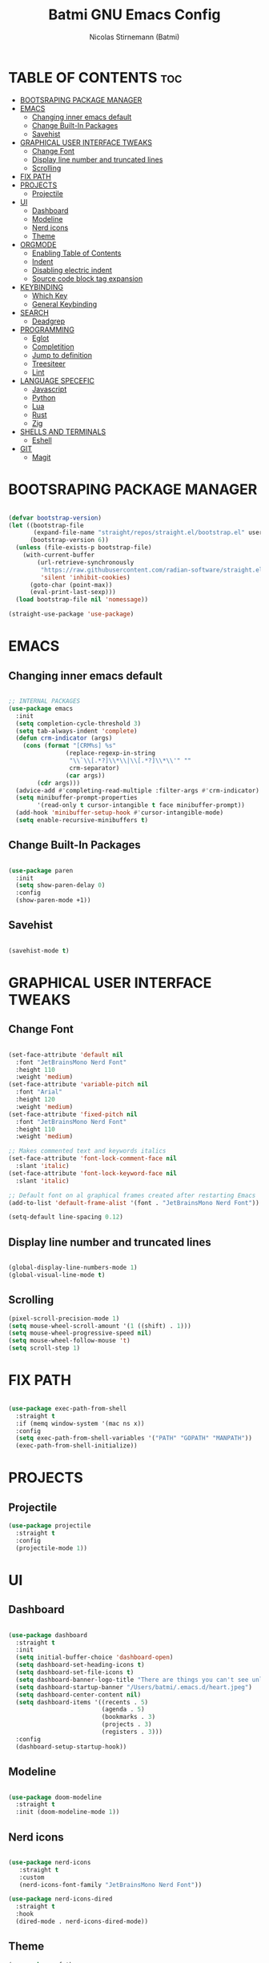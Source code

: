 #+AUTHOR: Nicolas Stirnemann (Batmi)
#+TITLE: Batmi GNU Emacs Config
#+DESCRIPTION: Batmi's personal Emacs config
#+STARTUP: showeverything
#+OPTIONS: toc:2

* TABLE OF CONTENTS :toc:
- [[#bootsraping-package-manager][BOOTSRAPING PACKAGE MANAGER]]
- [[#emacs][EMACS]]
  - [[#changing-inner-emacs-default][Changing inner emacs default]]
  - [[#change-built-in-packages][Change Built-In Packages]]
  - [[#savehist][Savehist]]
- [[#graphical-user-interface-tweaks][GRAPHICAL USER INTERFACE TWEAKS]]
  - [[#change-font][Change Font]]
  - [[#display-line-number-and-truncated-lines][Display line number and truncated lines]]
  - [[#scrolling][Scrolling]]
- [[#fix-path][FIX PATH]]
- [[#projects][PROJECTS]]
  - [[#projectile][Projectile]]
- [[#ui][UI]]
  - [[#dashboard][Dashboard]]
  - [[#modeline][Modeline]]
  - [[#nerd-icons][Nerd icons]]
  - [[#theme][Theme]]
- [[#orgmode][ORGMODE]]
  - [[#enabling-table-of-contents][Enabling Table of Contents]]
  - [[#indent][Indent]]
  - [[#disabling-electric-indent][Disabling electric indent]]
  - [[#source-code-block-tag-expansion][Source code block tag expansion]]
- [[#keybinding][KEYBINDING]]
  - [[#which-key][Which Key]]
  - [[#general-keybinding][General Keybinding]]
- [[#search][SEARCH]]
  - [[#deadgrep][Deadgrep]]
- [[#programming][PROGRAMMING]]
  - [[#eglot][Eglot]]
  - [[#completition][Completition]]
  - [[#jump-to-definition][Jump to definition]]
  - [[#treesiteer][Treesiteer]]
  - [[#lint][Lint]]
- [[#language-specefic][LANGUAGE SPECEFIC]]
  - [[#javascript][Javascript]]
  - [[#python][Python]]
  - [[#lua][Lua]]
  - [[#rust][Rust]]
  - [[#zig][Zig]]
- [[#shells-and-terminals][SHELLS AND TERMINALS]]
  - [[#eshell][Eshell]]
- [[#git][GIT]]
  - [[#magit][Magit]]

* BOOTSRAPING PACKAGE MANAGER
#+begin_src emacs-lisp

  (defvar bootstrap-version)
  (let ((bootstrap-file
         (expand-file-name "straight/repos/straight.el/bootstrap.el" user-emacs-directory))
        (bootstrap-version 6))
    (unless (file-exists-p bootstrap-file)
      (with-current-buffer
          (url-retrieve-synchronously
           "https://raw.githubusercontent.com/radian-software/straight.el/develop/install.el"
           'silent 'inhibit-cookies)
        (goto-char (point-max))
        (eval-print-last-sexp)))
    (load bootstrap-file nil 'nomessage))

  (straight-use-package 'use-package)

#+end_src

* EMACS

** Changing inner emacs default
#+begin_src emacs-lisp

  ;; INTERNAL PACKAGES
  (use-package emacs
    :init
    (setq completion-cycle-threshold 3)
    (setq tab-always-indent 'complete)
    (defun crm-indicator (args)
      (cons (format "[CRM%s] %s"
                  (replace-regexp-in-string
                   "\\`\\[.*?]\\*\\|\\[.*?]\\*\\'" ""
                   crm-separator)
                  (car args))
          (cdr args)))
    (advice-add #'completing-read-multiple :filter-args #'crm-indicator)
    (setq minibuffer-prompt-properties
          '(read-only t cursor-intangible t face minibuffer-prompt))
    (add-hook 'minibuffer-setup-hook #'cursor-intangible-mode)
    (setq enable-recursive-minibuffers t)

#+end_src

** Change Built-In Packages
#+begin_src emacs-lisp

  (use-package paren
    :init
    (setq show-paren-delay 0)
    :config
    (show-paren-mode +1))

#+end_src

** Savehist
#+begin_src emacs-lisp

  (savehist-mode t)

#+end_src

* GRAPHICAL USER INTERFACE TWEAKS

** Change Font
#+begin_src emacs-lisp

  (set-face-attribute 'default nil
    :font "JetBrainsMono Nerd Font"
    :height 110
    :weight 'medium)
  (set-face-attribute 'variable-pitch nil
    :font "Arial"
    :height 120
    :weight 'medium)
  (set-face-attribute 'fixed-pitch nil
    :font "JetBrainsMono Nerd Font"
    :height 110
    :weight 'medium)

  ;; Makes commented text and keywords italics
  (set-face-attribute 'font-lock-comment-face nil
    :slant 'italic)
  (set-face-attribute 'font-lock-keyword-face nil
    :slant 'italic)

  ;; Default font on al graphical frames created after restarting Emacs
  (add-to-list 'default-frame-alist '(font . "JetBrainsMono Nerd Font"))

  (setq-default line-spacing 0.12)

#+end_src

** Display line number and truncated lines
#+begin_src emacs-lisp

    (global-display-line-numbers-mode 1)
    (global-visual-line-mode t)

#+end_src

** Scrolling
#+begin_src emacs-lisp
  (pixel-scroll-precision-mode 1)
  (setq mouse-wheel-scroll-amount '(1 ((shift) . 1)))
  (setq mouse-wheel-progressive-speed nil)
  (setq mouse-wheel-follow-mouse 't)
  (setq scroll-step 1)
#+end_src

* FIX PATH
#+begin_src emacs-lisp

  (use-package exec-path-from-shell
    :straight t
    :if (memq window-system '(mac ns x))
    :config
    (setq exec-path-from-shell-variables '("PATH" "GOPATH" "MANPATH"))
    (exec-path-from-shell-initialize))

#+end_src

* PROJECTS

** Projectile
#+begin_src emacs-lisp
  (use-package projectile
    :straight t
    :config
    (projectile-mode 1))
#+end_src

* UI

** Dashboard
#+begin_src emacs-lisp

  (use-package dashboard
    :straight t
    :init
    (setq initial-buffer-choice 'dashboard-open)
    (setq dashboard-set-heading-icons t)
    (setq dashboard-set-file-icons t)
    (setq dashboard-banner-logo-title "There are things you can't see unless you change your standing.")
    (setq dashboard-startup-banner "/Users/batmi/.emacs.d/heart.jpeg")
    (setq dashboard-center-content nil)
    (setq dashboard-items '((recents . 5)
                            (agenda . 5)
                            (bookmarks . 3)
                            (projects . 3)
                            (registers . 3)))
    :config
    (dashboard-setup-startup-hook))

#+end_src

** Modeline
#+begin_src emacs-lisp

  (use-package doom-modeline
    :straight t
    :init (doom-modeline-mode 1))

#+end_src

** Nerd icons
#+begin_src emacs-lisp

  (use-package nerd-icons
     :straight t
     :custom
     (nerd-icons-font-family "JetBrainsMono Nerd Font"))

  (use-package nerd-icons-dired
    :straight t
    :hook
    (dired-mode . nerd-icons-dired-mode))

#+end_src

** Theme
#+begin_src emacs-lisp
  (use-package ef-themes
    :straight t
    :config
    (load-theme 'ef-cherie t))

#+end_src

* ORGMODE

** Enabling Table of Contents
#+begin_src emacs-lisp

  (use-package toc-org
    :straight t
    :after org
    :hook (org-mode . toc-org-enable))

#+end_src

** Indent
#+begin_src emacs-lisp

  (use-package org-indent :after org :straight nil :delight)

#+end_src

** Disabling electric indent
#+begin_src emacs-lisp
  (electric-indent-mode -1)
  (setq org-edit-src-content-indentation 2)
#+end_src

** Source code block tag expansion

#+begin_src emacs-lisp
  (require 'org-tempo)
#+end_src

* KEYBINDING

** Which Key
#+begin_src emacs-lisp

  (use-package which-key
    :straight t
    :config
    (add-hook 'after-init-hook 'which-key-mode))

#+end_src

** General Keybinding
#+begin_src emacs-lisp

  (global-set-key (kbd "M-i") #'previous-line)
  (global-set-key (kbd "M-j") #'backward-char)
  (global-set-key (kbd "M-k") #'next-line)
  (global-set-key (kbd "M-l") #'forward-char)

  (global-set-key (kbd "M-u") #'backward-word)
  (global-set-key (kbd "M-o") #'forward-word)
  (global-set-key (kbd "<f5>") #'deadgrep)

#+end_src

* SEARCH

** Deadgrep
#+begin_src emacs-lisp

  (use-package deadgrep
    :straight t)

#+end_src

* PROGRAMMING

** Eglot
#+begin_src emacs-lisp
  (use-package eglot 
    :custom
    (eldoc-echo-area-use-multiline-p)
    (eglot-autoshutdown t)
    (eglot-events-buffer-size 0)
    (read-process-output-max (* 1024 1024))
    :config
    (add-to-list 'eglot-server-programs '((python-mode python-ts-mode) . ("pyright-langserver" "--stdio")))
    :bind (
    ("C-c l b" . eglot-format-buffer)
	  ("C-c l a" . eglot-code-actions)
	  ("C-c l e" . eglot-reconnect)
	  ("C-c l r" . eglot-rename)))

  (add-hook 'python-base-mode-hook 'eglot-ensure)
  (add-hook 'zig-mode-hook 'eglot-ensure)
  (add-hook 'go-ts-mode-hook 'eglot-ensure)
  (add-hook 'c-ts-mode-hook 'eglot-ensure)
  (add-hook 'c++-ts-mode-hook 'eglot-ensure)
  (add-hook 'kotlin-mode-hook 'eglot-ensure)
  (add-hook 'rustic-mode-hook 'eglot-ensure)
  (add-hook 'css-ts-mode-hook 'eglot-ensure)
  (add-hook 'html-mode-hook 'eglot-ensure)
  (add-hook 'js-base-mode-hook 'eglot-ensure)
  (add-hook 'tsx-ts-mode-hook 'eglot-ensure)
  (add-hook 'latex-mode-hook 'eglot-ensure)
  (add-hook 'php-mode-hook 'eglot-ensure)

#+end_src

** Completition

*** Vertico . Orderless
 + Vertico, minimalist completition for minibuffer
 + Counsel, a collection of Ivy-enhanced versions of common Emacs commands.

#+begin_src emacs-lisp

  ;; Enable vertico
  (use-package vertico
    :straight t
    :custom
    (vertico-cycle t)
    :init
    (vertico-mode))

  (use-package orderless
    :straight t
    :init
    (setq completion-styles '(orderless basic)
          completion-category-defaults nil
          completion-category-overrides '((file (styles partial-completion)))))

#+end_src

*** Code-completion framework
#+begin_src emacs-lisp

  (use-package corfu
  :straight t
  :custom
  (corfu-cycle t)
  (corfu-auto t)
  (corfu-separator ?\s)
  (corfu-quit-at-boundary nil)
  (corfu-preview-current nil)
  (corfu-preselect 'prompt)
  (corfu-scroll-margin 5)
  :init
  (global-corfu-mode))

)

#+end_src

** Jump to definition
#+begin_src emacs-lisp
  (use-package dumb-jump
  :straight t)

  (setq xref-show-definitions-function #'xref-show-definitions-completing-read)
  (add-hook 'xref-backend-functions #'dumb-jump-xref-activate)
#+end_src

** Treesiteer
#+begin_src emacs-lisp

  (use-package treesit-auto
    :straight t
    :custom (treesit-auto-install 'prompt)
    :config (global-treesit-auto-mode))

#+end_src

** Lint
#+begin_src emacs-lisp

;;  (use-package flycheck
;;    :straight t
;;    :init (global-flycheck-mode))

#+end_src

* LANGUAGE SPECEFIC

** Javascript
#+begin_src emacs-lisp
  (add-hook 'js-ts-mode-hook
	  (lambda()
	    (local-unset-key (kbd "M-."))))

  (setq js-indent-level 2)
#+end_src

** Python

*** Pyenv
#+begin_src emacs-lisp

  (use-package pyvenv
    :straight t
    :init
    (setenv "WORKON_HOME" "/Users/batmi/Library/Caches/pypoetry/virtualenvs/")
    (pyvenv-mode 1)
    (pyvenv-tracking-mode 1))

#+end_src

*** Blacken
#+begin_src emacs-lisp
  (use-package blacken
    :straight t
    :defer t
    :custom
    (blacken-allow-py36 t)
    (blacken-skip-string-normalization t)
    (blacken-only-if-project-is-blackened t)
    (black-fast-unsafe t)
    :hook (python-base-mode-hook . blacken-mode))
#+end_src

** Lua
#+begin_src emacs-lisp
  (use-package lua-mode
    :straight t
    :defer t
    :bind (:map lua-mode-map
          ("C-c C-r" . lua-send-region)
          ("C-c C-e" . lua-send-current-line)))
#+end_src

** Rust
#+begin_src emacs-lisp
  (use-package rustic
    :straight t
    :defer t
    :custom
    (rustic-lsp-client 'eglot))

  (use-package cargo
    :straight t
    :defer t
    :hook ((rust-ts-mode-hook rustic-mode-hook) . cargo-minor-mode))
#+end_src

** Zig
#+begin_src emacs-lisp
  (use-package zig-mode
    :straight t
    :defer t)
#+end_src

* SHELLS AND TERMINALS

** Eshell
#+begin_src emacs-lisp

  (use-package eshell-syntax-highlighting
    :after esh-mode
    :config
    (eshell-syntax-highlighting-global-mode +1))

  (setq eshell-rc-script (concat user-emacs-directory "eshell/profile")
        eshell-aliases-file (concat user-emacs-directory "eshell/aliases")
        eshell-history-size 5000
        eshell-buffer-maximun-lines 5000
        eshell-hist-ignoredups t
        eshell-scroll-to-bottom-on-input t
        eshell-destroy-buffer-when-process-dies t
        eshell-visual-commands'("bash" "htop" "ssh" "top" "zsh"))

#+end_src

* GIT

** Magit
#+begin_src emacs-lisp

  (use-package magit
    :straight t
    :hook (after-save . magit-after-save-refresh-status))

#+end_src
